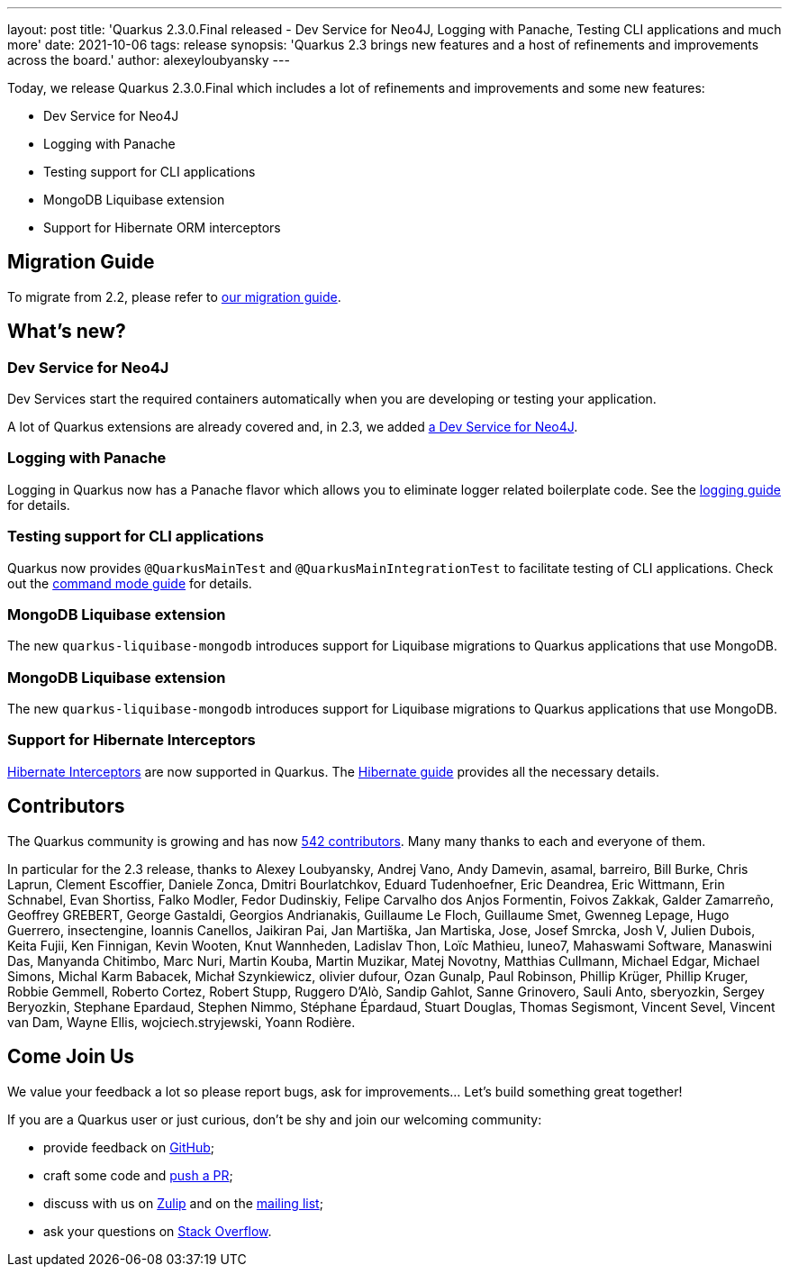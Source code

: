 ---
layout: post
title: 'Quarkus 2.3.0.Final released - Dev Service for Neo4J, Logging with Panache, Testing CLI applications and much more'
date: 2021-10-06
tags: release
synopsis: 'Quarkus 2.3 brings new features and a host of refinements and improvements across the board.'
author: alexeyloubyansky
---

Today, we release Quarkus 2.3.0.Final which includes a lot of refinements and improvements and some new features:

* Dev Service for Neo4J
* Logging with Panache
* Testing support for CLI applications
* MongoDB Liquibase extension
* Support for Hibernate ORM interceptors

== Migration Guide

To migrate from 2.2, please refer to https://github.com/quarkusio/quarkus/wiki/Migration-Guide-2.3[our migration guide].

== What's new?

=== Dev Service for Neo4J

Dev Services start the required containers automatically when you are developing or testing your application.

A lot of Quarkus extensions are already covered and, in 2.3, we added link:/guides/neo4j[a Dev Service for Neo4J].

=== Logging with Panache

Logging in Quarkus now has a Panache flavor which allows you to eliminate logger related boilerplate code. See the link:/guides/logging[logging guide] for details.

=== Testing support for CLI applications

Quarkus now provides `@QuarkusMainTest` and `@QuarkusMainIntegrationTest` to facilitate testing of CLI applications. Check out the link:/guides/command-mode-reference[command mode guide] for details.

=== MongoDB Liquibase extension

The new `quarkus-liquibase-mongodb` introduces support for Liquibase migrations to Quarkus applications that use MongoDB.

=== MongoDB Liquibase extension

The new `quarkus-liquibase-mongodb` introduces support for Liquibase migrations to Quarkus applications that use MongoDB.

=== Support for Hibernate Interceptors

link:https://docs.jboss.org/hibernate/orm/5.6/userguide/html_single/Hibernate_User_Guide.html#events[Hibernate Interceptors] are now supported in Quarkus. The link:/guides/hibernate-orm[Hibernate guide] provides all the necessary details.

== Contributors

The Quarkus community is growing and has now https://github.com/quarkusio/quarkus/graphs/contributors[542 contributors].
Many many thanks to each and everyone of them.

In particular for the 2.3 release, thanks to Alexey Loubyansky, Andrej Vano, Andy Damevin, asamal, barreiro, Bill Burke, Chris Laprun, Clement Escoffier, Daniele Zonca, Dmitri Bourlatchkov, Eduard Tudenhoefner, Eric Deandrea, Eric Wittmann, Erin Schnabel, Evan Shortiss, Falko Modler, Fedor Dudinskiy, Felipe Carvalho dos Anjos Formentin, Foivos Zakkak, Galder Zamarreño, Geoffrey GREBERT, George Gastaldi, Georgios Andrianakis, Guillaume Le Floch, Guillaume Smet, Gwenneg Lepage, Hugo Guerrero, insectengine, Ioannis Canellos, Jaikiran Pai, Jan Martiška, Jan Martiska, Jose, Josef Smrcka, Josh V, Julien Dubois, Keita Fujii, Ken Finnigan, Kevin Wooten, Knut Wannheden, Ladislav Thon, Loïc Mathieu, luneo7, Mahaswami Software, Manaswini Das, Manyanda Chitimbo, Marc Nuri, Martin Kouba, Martin Muzikar, Matej Novotny, Matthias Cullmann, Michael Edgar, Michael Simons, Michal Karm Babacek, Michał Szynkiewicz, olivier dufour, Ozan Gunalp, Paul Robinson, Phillip Krüger, Phillip Kruger, Robbie Gemmell, Roberto Cortez, Robert Stupp, Ruggero D'Alò, Sandip Gahlot, Sanne Grinovero, Sauli Anto, sberyozkin, Sergey Beryozkin, Stephane Epardaud, Stephen Nimmo, Stéphane Épardaud, Stuart Douglas, Thomas Segismont, Vincent Sevel, Vincent van Dam, Wayne Ellis, wojciech.stryjewski, Yoann Rodière.

== Come Join Us

We value your feedback a lot so please report bugs, ask for improvements... Let's build something great together!

If you are a Quarkus user or just curious, don't be shy and join our welcoming community:

 * provide feedback on https://github.com/quarkusio/quarkus/issues[GitHub];
 * craft some code and https://github.com/quarkusio/quarkus/pulls[push a PR];
 * discuss with us on https://quarkusio.zulipchat.com/[Zulip] and on the https://groups.google.com/d/forum/quarkus-dev[mailing list];
 * ask your questions on https://stackoverflow.com/questions/tagged/quarkus[Stack Overflow].
